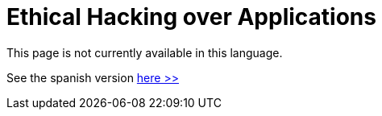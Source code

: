 :slug: application-hacking/
:description: This page describes our Hacking Service over applications. Its main goal is to detect and report all vulnerabilities and security issues within the application, informing the customer the criticality and number of occurrences of each finding as soon as possible.
:keywords: FLUID, Services, Application, Pentesting, Exploit, Ethical Hacking.

= Ethical Hacking over Applications

This page is not currently available in this language.

See the spanish version [button]#link:../../../es/servicios/hacking-aplicacion/[here >>]#
